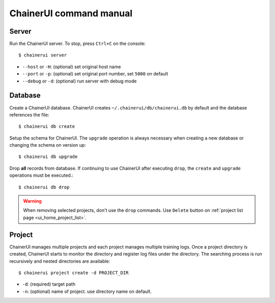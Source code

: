 .. _cmd:

ChainerUI command manual
========================

.. _cmd_server:

Server
------

Run the ChainerUI server. To stop, press ``Ctrl+C`` on the console::

  $ chainerui server

* ``--host`` or ``-H``: (optional) set original host name
* ``--port`` or ``-p``: (optional) set original port number, set ``5000`` on default
* ``--debug`` or ``-d``: (optional) run server with debug mode


.. _cmd_database:

Database
--------

Create a ChainerUI database. ChainerUI creates ``~/.chainerui/db/chainerui.db`` by default and the database references the file::

  $ chainerui db create

Setup the schema for ChainerUI. The ``upgrade`` operation is always necessary when creating a new database or changing the schema on version up::

  $ chainerui db upgrade

Drop **all** records from database. If continuing to use ChainerUI after executing ``drop``, the ``create`` and ``upgrade`` operations must be executed.::

  $ chainerui db drop

.. warning::

   When removing selected projects, don't use the ``drop`` commands. Use ``Delete`` button on :ref:`project list page <ui_home_project_list>`.


.. _cmd_project:

Project
-------

ChainerUI manages multiple projects and each project manages multiple training logs. Once a project directory is created, ChainerUI starts to monitor the directory and register log files under the directory. The searching process is run recursively and nested directories are available::

  $ chainerui project create -d PROJECT_DIR

* ``-d``: (required) target path
* ``-n``: (optional) name of project. use directory name on default.
